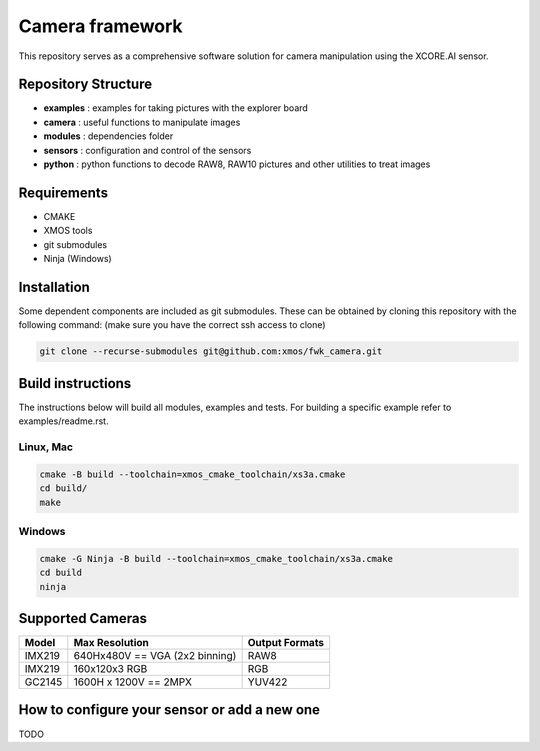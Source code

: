 Camera framework
==================

This repository serves as a comprehensive software solution for camera manipulation using the XCORE.AI sensor.

Repository Structure
--------------------

- **examples**    : examples for taking pictures with the explorer board
- **camera**      : useful functions to manipulate images
- **modules**     : dependencies folder
- **sensors**     : configuration and control of the sensors
- **python**      : python functions to decode RAW8, RAW10 pictures and other utilities to treat images

Requirements
------------

- CMAKE
- XMOS tools
- git submodules 
- Ninja (Windows)

Installation
------------

Some dependent components are included as git submodules. These can be obtained by cloning this repository with the following command:
(make sure you have the correct ssh access to clone)

.. code-block:: console

   git clone --recurse-submodules git@github.com:xmos/fwk_camera.git

Build instructions
------------------

The instructions below will build all modules, examples and tests.
For building a specific example refer to examples/readme.rst.

Linux, Mac
~~~~~~~~~~

.. code-block:: console

   cmake -B build --toolchain=xmos_cmake_toolchain/xs3a.cmake
   cd build/
   make

Windows
~~~~~~~

.. code-block:: console

   cmake -G Ninja -B build --toolchain=xmos_cmake_toolchain/xs3a.cmake
   cd build
   ninja

Supported Cameras
-----------------

+--------+--------------------------------+----------------+
| Model  | Max Resolution                 | Output Formats |
+========+================================+================+
| IMX219 | 640Hx480V == VGA (2x2 binning) | RAW8           |
+--------+--------------------------------+----------------+
| IMX219 | 160x120x3 RGB                  | RGB            |
+--------+--------------------------------+----------------+
| GC2145 | 1600H x 1200V == 2MPX          | YUV422         |
+--------+--------------------------------+----------------+

How to configure your sensor or add a new one
---------------------------------------------

TODO
